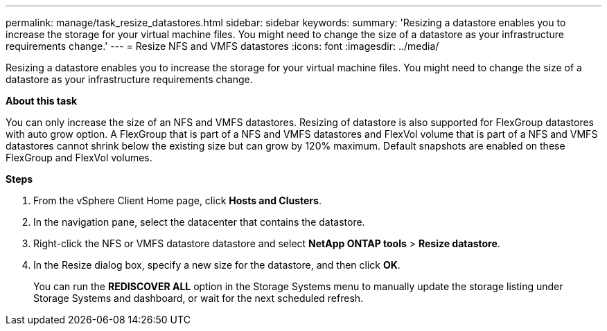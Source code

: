 ---
permalink: manage/task_resize_datastores.html
sidebar: sidebar
keywords:
summary: 'Resizing a datastore enables you to increase the storage for your virtual machine files. You might need to change the size of a datastore as your infrastructure requirements change.'
---
= Resize NFS and VMFS datastores
:icons: font
:imagesdir: ../media/

[.lead]
Resizing a datastore enables you to increase the storage for your virtual machine files. You might need to change the size of a datastore as your infrastructure requirements change.

*About this task*

You can only increase the size of an NFS and VMFS datastores. Resizing of datastore is also supported for FlexGroup datastores with auto grow option. A FlexGroup that is part of a NFS and VMFS datastores and FlexVol volume that is part of a NFS and VMFS datastores cannot shrink below the existing size but can grow by 120% maximum. Default snapshots are enabled on these FlexGroup and FlexVol volumes.

*Steps*

. From the vSphere Client Home page, click *Hosts and Clusters*.
. In the navigation pane, select the datacenter that contains the datastore.
. Right-click the NFS or VMFS datastore datastore and select *NetApp ONTAP tools* > *Resize datastore*.
. In the Resize dialog box, specify a new size for the datastore, and then click *OK*.
+
You can run the *REDISCOVER ALL* option in the Storage Systems menu to manually update the storage listing under Storage Systems and dashboard, or wait for the next scheduled refresh.
